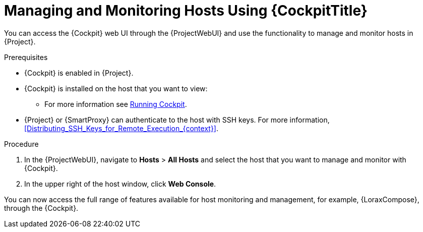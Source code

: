 [id="Managing_and_Monitoring_Hosts_Using_Cockpit_{context}"]
= Managing and Monitoring Hosts Using {CockpitTitle}

You can access the {Cockpit} web UI through the {ProjectWebUI} and use the functionality to manage and monitor hosts in {Project}.

.Prerequisites
* {Cockpit} is enabled in {Project}.
* {Cockpit} is installed on the host that you want to view:
ifndef::satellite,orcharhino[]
** For more information see https://cockpit-project.org/running.html[Running Cockpit].
endif::[]
ifdef::satellite[]
** For {RHEL} 8, see https://access.redhat.com/documentation/en-us/red_hat_enterprise_linux/8/html/managing_systems_using_the_rhel_8_web_console/getting-started-with-the-rhel-8-web-console_system-management-using-the-rhel-8-web-console#installing-the-web-console_getting-started-with-the-rhel-8-web-console[Installing the web console] in the _Managing systems using the RHEL 8 web console_ guide.
** For {RHEL} 7, see https://access.redhat.com/documentation/en-us/red_hat_enterprise_linux/7/html/managing_systems_using_the_rhel_7_web_console/getting-started-with-the-rhel-web-console_system-management-using-the-rhel-7-web-console#installing-the-web-console_getting-started-with-the-web-console[Installing the web console] in the _Managing systems using the RHEL 7 web console_ guide.
endif::[]
* {Project} or {SmartProxy} can authenticate to the host with SSH keys.
For more information, xref:Distributing_SSH_Keys_for_Remote_Execution_{context}[].

.Procedure
. In the {ProjectWebUI}, navigate to *Hosts* > *All Hosts* and select the host that you want to manage and monitor with {Cockpit}.
. In the upper right of the host window, click *Web Console*.

You can now access the full range of features available for host monitoring and management, for example, {LoraxCompose}, through the {Cockpit}.

ifdef::satellite[]
For more information about getting started with Red Hat web console, see the https://access.redhat.com/documentation/en-us/red_hat_enterprise_linux/8/html/managing_systems_using_the_rhel_8_web_console/index[_Managing systems using the RHEL 8 web console_] guide or the https://access.redhat.com/documentation/en-us/red_hat_enterprise_linux/7/html/managing_systems_using_the_rhel_7_web_console/getting-started-with-the-rhel-web-console_system-management-using-the-rhel-7-web-console#installing-the-web-console_getting-started-with-the-web-console[_Managing systems using the RHEL 7 web console_] guide.

For more information about using {LoraxCompose} through {Cockpit}, see https://access.redhat.com/documentation/en-us/red_hat_enterprise_linux/8/html/composing_a_customized_rhel_system_image/creating-system-images-with-composer-web-console-interface_composing-a-customized-rhel-system-image#accessing-composer-gui-in-the-rhel-8-web-console_creating-system-images-with-composer-web-console-interface[Accessing Image Builder GUI in the RHEL 8 web console] or https://access.redhat.com/documentation/en-us/red_hat_enterprise_linux/7/html/image_builder_guide/chap-documentation-image_builder-test_chapter_4#sect-Documentation-Image_Builder-Chapter4[Accessing Image Builder GUI in the RHEL 7 web console].
endif::[]
